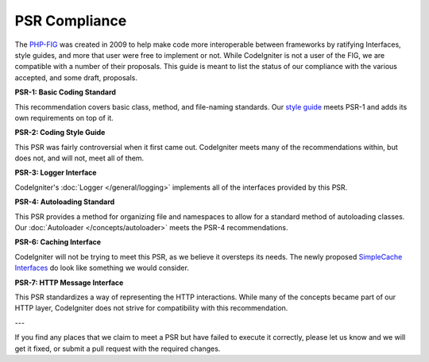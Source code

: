 **************
PSR Compliance
**************

The `PHP-FIG <https://www.php-fig.org/>`_ was created in 2009 to help make code more interoperable between frameworks
by ratifying Interfaces, style guides, and more that user were free to implement or not. While CodeIgniter is
not a user of the FIG, we are compatible with a number of their proposals. This guide is meant to list the
status of our compliance with the various accepted, and some draft, proposals.

**PSR-1: Basic Coding Standard**

This recommendation covers basic class, method, and file-naming standards. Our
`style guide <https://github.com/codeigniter4/CodeIgniter4/blob/develop/contributing/styleguide.rst>`_
meets PSR-1 and adds its own requirements on top of it.

**PSR-2: Coding Style Guide**

This PSR was fairly controversial when it first came out. CodeIgniter meets many of the recommendations within,
but does not, and will not, meet all of them.

**PSR-3: Logger Interface**

CodeIgniter's :doc:`Logger </general/logging>` implements all of the interfaces provided by this PSR.

**PSR-4: Autoloading Standard**

This PSR provides a method for organizing file and namespaces to allow for a standard method of autoloading
classes. Our :doc:`Autoloader </concepts/autoloader>` meets the PSR-4 recommendations.

**PSR-6: Caching Interface**

CodeIgniter will not be trying to meet this PSR, as we believe it oversteps its needs. The newly proposed
`SimpleCache Interfaces <https://github.com/dragoonis/fig-standards/blob/psr-simplecache/proposed/simplecache.md>`_
do look like something we would consider.

**PSR-7: HTTP Message Interface**

This PSR standardizes a way of representing the HTTP interactions. While many of the concepts became part of our
HTTP layer, CodeIgniter does not strive for compatibility with this recommendation.

---

If you find any places that we claim to meet a PSR but have failed to execute it correctly, please let us know
and we will get it fixed, or submit a pull request with the required changes.
